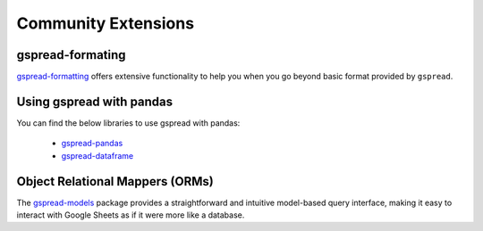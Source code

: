 Community Extensions
====================

.. _gspread-formating-label:

gspread-formating
~~~~~~~~~~~~~~~~~

`gspread-formatting <https://github.com/robin900/gspread-formatting>`_ offers extensive functionality to help you when you go beyond basic format
provided by ``gspread``.


.. _gspread-pandas-label:

Using gspread with pandas
~~~~~~~~~~~~~~~~~~~~~~~~~

You can find the below libraries to use gspread with pandas:

 * `gspread-pandas <https://github.com/aiguofer/gspread-pandas>`_
 * `gspread-dataframe <https://github.com/robin900/gspread-dataframe>`_

.. _gspread-orm-label:

Object Relational Mappers (ORMs)
~~~~~~~~~~~~~~~~~~~~~~~~~~~~~~~~

The `gspread-models <https://github.com/s2t2/gspread-models-py>`_ package provides a straightforward and intuitive model-based
query interface, making it easy to interact with Google Sheets as if it were more like a database.

